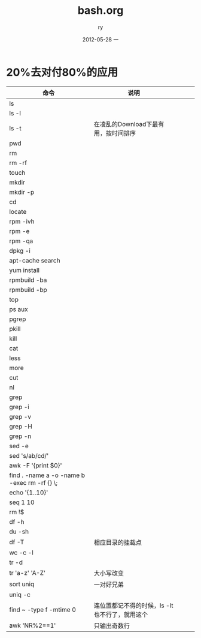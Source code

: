 #+TITLE:     bash.org
#+AUTHOR:    ry
#+EMAIL:     ry@ry-ThinkPad-T400
#+DATE:      2012-05-28 一
#+DESCRIPTION:
#+KEYWORDS:
#+LANGUAGE:  en
#+OPTIONS:   H:3 num:t toc:t \n:nil @:t ::t |:t ^:t -:t f:t *:t <:t
#+OPTIONS:   TeX:t LaTeX:t skip:nil d:nil todo:t pri:nil tags:not-in-toc
#+INFOJS_OPT: view:nil toc:nil ltoc:t mouse:underline buttons:0 path:http://orgmode.org/org-info.js
#+EXPORT_SELECT_TAGS: export
#+EXPORT_EXCLUDE_TAGS: noexport
#+LINK_UP:   
#+LINK_HOME: 
#+XSLT:

* 20%去对付80%的应用
| 命令                                         | 说明                                           |   |   |   |
|----------------------------------------------+------------------------------------------------+---+---+---|
| ls                                           |                                                |   |   |   |
| ls -l                                        |                                                |   |   |   |
| ls -t                                        | 在凌乱的Download下最有用，按时间排序           |   |   |   |
| pwd                                          |                                                |   |   |   |
| rm                                           |                                                |   |   |   |
| rm -rf                                       |                                                |   |   |   |
| touch                                        |                                                |   |   |   |
| mkdir                                        |                                                |   |   |   |
| mkdir -p                                     |                                                |   |   |   |
| cd                                           |                                                |   |   |   |
| locate                                       |                                                |   |   |   |
| rpm -ivh                                     |                                                |   |   |   |
| rpm -e                                       |                                                |   |   |   |
| rpm -qa                                      |                                                |   |   |   |
| dpkg -i                                      |                                                |   |   |   |
| apt-cache search                             |                                                |   |   |   |
| yum install                                  |                                                |   |   |   |
| rpmbuild -ba                                 |                                                |   |   |   |
| rpmbuild -bp                                 |                                                |   |   |   |
| top                                          |                                                |   |   |   |
| ps aux                                       |                                                |   |   |   |
| pgrep                                        |                                                |   |   |   |
| pkill                                        |                                                |   |   |   |
| kill                                         |                                                |   |   |   |
| cat                                          |                                                |   |   |   |
| less                                         |                                                |   |   |   |
| more                                         |                                                |   |   |   |
| cut                                          |                                                |   |   |   |
| nl                                           |                                                |   |   |   |
| grep                                         |                                                |   |   |   |
| grep -i                                      |                                                |   |   |   |
| grep -v                                      |                                                |   |   |   |
| grep -H                                      |                                                |   |   |   |
| grep -n                                      |                                                |   |   |   |
| sed -e                                       |                                                |   |   |   |
| sed 's/ab/cd/'                               |                                                |   |   |   |
| awk -F '{print $0}'                          |                                                |   |   |   |
| find . -name a -o -name b -exec rm -rf {} \; |                                                |   |   |   |
| echo '{1..10}'                               |                                                |   |   |   |
| seq 1 10                                     |                                                |   |   |   |
| rm !$                                        |                                                |   |   |   |
| df -h                                        |                                                |   |   |   |
| du -sh                                       |                                                |   |   |   |
| df -T                                        | 相应目录的挂载点                               |   |   |   |
| wc -c -l                                     |                                                |   |   |   |
| tr -d                                        |                                                |   |   |   |
| tr 'a-z' 'A-Z'                               | 大小写改变                                     |   |   |   |
| sort uniq                                    | 一对好兄弟                                     |   |   |   |
| uniq -c                                      |                                                |   |   |   |
| find ~ -type f -mtime 0                      | 连位置都记不得的时候，ls -lt也不行了，就用这个 |   |   |   |
| awk 'NR%2==1'                                | 只输出奇数行                                         |   |   |   |
